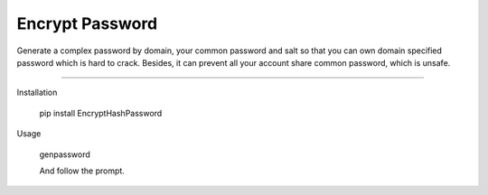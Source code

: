 Encrypt Password
=====================

Generate a complex password by domain, your common password and salt so that you can own 
domain specified password which is hard to crack. Besides, it can prevent all your account 
share common password, which is unsafe.

---------------------

Installation

    pip install EncryptHashPassword

Usage

    genpassword

    And follow the prompt.
